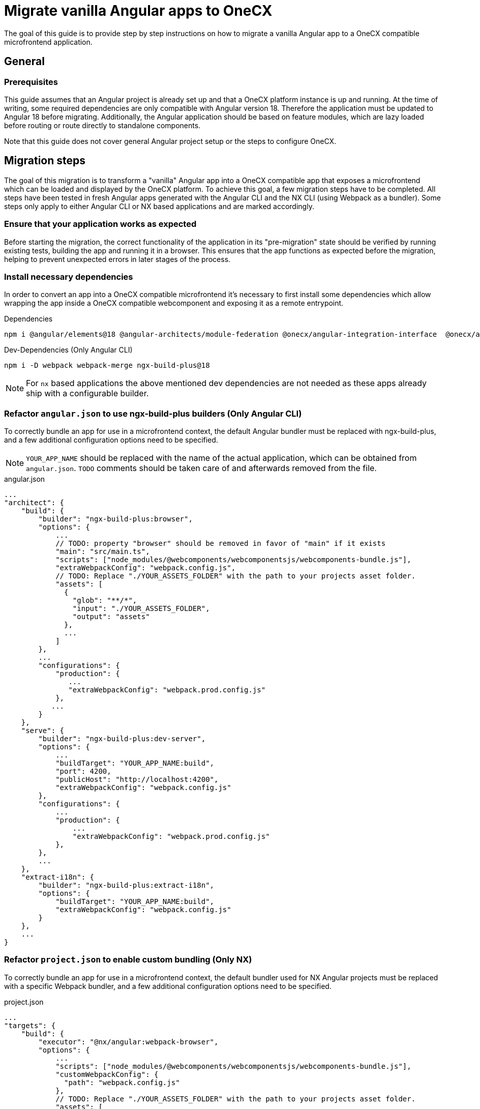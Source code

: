 = Migrate vanilla Angular apps to OneCX
:source-highlighter: highlight.js

The goal of this guide is to provide step by step instructions on how to migrate a vanilla Angular app to a OneCX compatible microfrontend application. 

[#general]
== General

[#prerequisites]
=== Prerequisites
This guide assumes that an Angular project is already set up and that a OneCX platform instance is up and running. At the time of writing, some required dependencies are only compatible with Angular version 18. Therefore the application must be updated to Angular 18 before migrating. Additionally, the Angular application should be based on feature modules, which are lazy loaded before routing or route directly to standalone components.

Note that this guide does not cover general Angular project setup or the steps to configure OneCX.

[#migration-steps]
== Migration steps
The goal of this migration is to transform a "vanilla" Angular app into a OneCX compatible app that exposes a microfrontend which can be loaded and displayed by the OneCX platform. To achieve this goal, a few migration steps have to be completed. All steps have been tested in fresh Angular apps generated with the Angular CLI and the NX CLI (using Webpack as a bundler). Some steps only apply to either Angular CLI or NX based applications and are marked accordingly. 

[#ensure-functionality]
=== Ensure that your application works as expected
Before starting the migration, the correct functionality of the application in its "pre-migration" state should be verified by running existing tests, building the app and running it in a browser. This ensures that the app functions as expected before the migration, helping to prevent unexpected errors in later stages of the process.

[#install-dependencies]
=== Install necessary dependencies
In order to convert an app into a OneCX compatible microfrontend it's necessary to first install some dependencies which allow wrapping the app inside a OneCX compatible webcomponent and exposing it as a remote entrypoint.

.Dependencies
[source,console]
----
npm i @angular/elements@18 @angular-architects/module-federation @onecx/angular-integration-interface  @onecx/angular-utils @onecx/angular-webcomponents @webcomponents/webcomponentsjs
----

.Dev-Dependencies [.red]#(Only Angular CLI)#
[source,console]
----
npm i -D webpack webpack-merge ngx-build-plus@18
----
NOTE: For `nx` based applications the above mentioned dev dependencies are not needed as these apps already ship with a configurable builder.

[#refactor-angular-json]
=== Refactor `angular.json` to use ngx-build-plus builders [.red]#(Only Angular CLI)#
To correctly bundle an app for use in a microfrontend context, the default Angular bundler must be replaced with ngx-build-plus, and a few additional configuration options need to be specified.

NOTE: `YOUR_APP_NAME` should be replaced with the name of the actual application, which can be obtained from `angular.json`. `TODO` comments should be taken care of and afterwards removed from the file. 

.angular.json
[source,json]
...
"architect": {
    "build": {
        "builder": "ngx-build-plus:browser",
        "options": {
            ...
            // TODO: property "browser" should be removed in favor of "main" if it exists
            "main": "src/main.ts",
            "scripts": ["node_modules/@webcomponents/webcomponentsjs/webcomponents-bundle.js"],
            "extraWebpackConfig": "webpack.config.js",
            // TODO: Replace "./YOUR_ASSETS_FOLDER" with the path to your projects asset folder.
            "assets": [
              {
                "glob": "**/*",
                "input": "./YOUR_ASSETS_FOLDER",
                "output": "assets"
              },
              ...
            ]
        },
        ...
        "configurations": {
            "production": {
               ...
               "extraWebpackConfig": "webpack.prod.config.js"
            },
           ...
        }
    },
    "serve": {
        "builder": "ngx-build-plus:dev-server",
        "options": {
            ...
            "buildTarget": "YOUR_APP_NAME:build",
            "port": 4200,
            "publicHost": "http://localhost:4200",
            "extraWebpackConfig": "webpack.config.js"
        },
        "configurations": {
            ...
            "production": {
                ...
                "extraWebpackConfig": "webpack.prod.config.js"
            },
        },
        ...
    },
    "extract-i18n": {
        "builder": "ngx-build-plus:extract-i18n",
        "options": {
            "buildTarget": "YOUR_APP_NAME:build",
            "extraWebpackConfig": "webpack.config.js"
        }
    },
    ...
}

[#refactor-project-json]
=== Refactor `project.json` to enable custom bundling [.aqua]#(Only NX)#
To correctly bundle an app for use in a microfrontend context, the default bundler used for NX Angular projects must be replaced with a specific Webpack bundler, and a few additional configuration options need to be specified.

.project.json
[source,json]
...
"targets": {
    "build": {
        "executor": "@nx/angular:webpack-browser",
        "options": {
            ...
            "scripts": ["node_modules/@webcomponents/webcomponentsjs/webcomponents-bundle.js"],
            "customWebpackConfig": {
              "path": "webpack.config.js"
            },
            // TODO: Replace "./YOUR_ASSETS_FOLDER" with the path to your projects asset folder.
            "assets": [
              {
                "glob": "**/*",
                "input": "./YOUR_ASSETS_FOLDER",
                "output": "assets"
              },
              ...
            ]
        },
        ...
        "configurations": {
            "production": {
              ...
              "customWebpackConfig": {
                "path": "webpack.prod.config.js"
              }
            },
            ...
        }
    },
    "serve": {
        "builder": "@nx/angular:dev-server",
        ...
    },
    ...
}

[#create-entrypoints]
=== Create app entrypoint files
To enable an app to run both as a standalone application and as a microfrontend, it's necessary to provide separate entry points for remote and standalone consumption. This guide will focus on the creation of the remote/microfrontend entrypoints and doesn't require any changes to an Angular apps default entrypoints (app.module.ts, app.component.ts etc.). For instructions on how to prepare a migrated OneCX application and its entrypoints for standalone consumption see the xref:#standalone-mode[Standalone Mode] section of this document.

[#create-entrypoint-component]
==== Create app-entrypoint-component
This component will serve as the root entrypoint of the application, when served as a microfrontend.

[#create-entrypoint-component-html]
===== Create `src/app/app-entrypoint.component.html`
To provide a router outlet at the root of the exposed microfrontend the components HTML must contain the default Angular router-outlet.
[source,html]
<router-outlet></router-outlet>

[#create-entrypoint-component-ts]
===== Create `src/app/app-entrypoint.component.ts`
Alongside the created HTML file the following TypeScript file should be created.
[source,typescript]
import { Component } from '@angular/core'
@Component({
  selector: 'app-root',
  templateUrl: './app-entrypoint.component.html'
})
export class AppEntrypointComponent {}

[#create-entrypoint-module]
==== Create remote module `src/app/remote.module.ts`
To declare the entrypoint component and provide a root module for the microfrontend (equivalent to app.module), a separate module has to be created. It serves as sort of a replacement for the normal `app.module.ts` file which will be treated as the application root in the microfrontend context and enables specific module configuration for the different use-cases. Additionally it exposes the previously mentioned entrypoint component as a web component. Apart from the microfrontend specific code, the module should also include all essential imports, providers etc. that would normally be included in the `app.module.ts` file.

To ensure a correct loading of the application microfrontend and a connection between the app's router and the OneCX router, the module must at least include the following code (`ocx-test-component` should be replaced with whatever name makes sense for the application that is being migrated):
[source,typescript]
import { APP_INITIALIZER, DoBootstrap, Injector, NgModule } from '@angular/core'
import { RouterModule, Routes, Router } from '@angular/router'
import { BrowserModule } from '@angular/platform-browser'
import { BrowserAnimationsModule } from '@angular/platform-browser/animations'
import { createAppEntrypoint, initializeRouter, startsWith } from '@onecx/angular-webcomponents'
import { AppStateService } from '@onecx/angular-integration-interface'
import { AppEntrypointComponent } from './app-entrypoint.component'
// TODO: Replace with application routes
const routes: Routes = [
  {
    matcher: startsWith(''),
    loadChildren: () => import('./feature/feature.module').then((m) => m.FeatureModule)
  },
  {
    matcher: startsWith('additional'),
    loadChildren: () => import('./feature2/feature2.module').then((m) => m.FeatureModule)
  }
]
@NgModule({
  declarations: [AppEntrypointComponent],
  imports: [
    BrowserModule,
    BrowserAnimationsModule,
    RouterModule.forRoot(routes),
  ],
  providers: [
    {
      provide: APP_INITIALIZER,
      useFactory: initializeRouter,
      multi: true,
      deps: [Router, AppStateService]
    }
  ]
})
export class RemoteModule implements DoBootstrap {
  constructor(private readonly injector: Injector) {}
  ngDoBootstrap(): void {
    createAppEntrypoint(AppEntrypointComponent, 'ocx-test-component', this.injector)
  }
}

In this example the `remote.module.ts` file provides a remote entrypoint component, called ocx-test-component, connects the remote app's router to the OneCX router and defines two routes that each route to a different feature module.

NOTE: Depending on the application this file will vary heavily and contain different providers, imports etc.. To ensure correct routing using the Angular router, instead of specifying a path for each route, a matcher should be specified using the `startsWith` function from the xref:latest@docs:general:implementation-details/mfe-content-loading/webcomponents.adoc#onecx-angular-webcomponents[`@onecx/angular-webcomponents`] package.

[#configure-remote-module-translation-loading]
==== Optional: Set up `@ngx-translate` translation loading in the remote module
To ensure correct translation loading in an application using `@ngx-translate` a few modifications have to be applied to the remote module mentioned above.

. The package `@ngx-translate/core` has to be installed in the project.

. After installing the package, it has to be added to the `shared` configuration in the `webpack.config.js` file. This ensures that the package is shared between the app and OneCX.

    const config = withModuleFederationPlugin({
      ...
      shared: share({
        ...
        '@ngx-translate/core': { requiredVersion: 'auto' },
        ...
      }),
    })

. After the initial configuration, translation files can be created and translations can be used in the app.

. After creating the translation files, a few imports have to be added at the beginning of the remote module file.

    import { addInitializeModuleGuard, AppStateService } from '@onecx/angular-integration-interface';
    import { createTranslateLoader, TRANSLATION_PATH, translationPathFactory } from '@onecx/angular-utils'

. The routes passed to `RouterModule.forRoot()` must be wrapped with `addInitializeModuleGuard`. This ensures correct translation loading for each route.

    imports: [
      ...
      RouterModule.forRoot(addInitializeModuleGuard(routes)),
      ...
    ],

. `TranslateModule.forRoot()` has to be configured in the modules imports array or the `commonImports` array that is being shared between `app.module.ts` and the remote module. The factory function `createTranslateLoader` ensures that the correct translation files is loaded on app load.

    imports: [
      ...
      TranslateModule.forRoot({
          extend: true,
          isolate: false,
          loader: {
            provide: TranslateLoader,
            useFactory: createTranslateLoader,
            deps: [HttpClient]
          }
        }),
      ...
    ],

. The path to the applications translations has to be provided using an injection token and `translationPathFactory`.

  providers: [
    ...
    {
      provide: TRANSLATION_PATH,
      // TODO: Replace the path passed to translationPathFactory with the location of the applications i18n files (e.g. de.json)
      useFactory: (appStateService: AppStateService) => translationPathFactory('assets/i18n/')(appStateService),
      multi: true,
      deps: [AppStateService]
    },
    ...
  ]

Disclaimer: If any of the applications feature modules use ngx-translate features, such as the `translate` pipe, `TranslateModule.forChild()` might have to be added to the feature modules imports array.

[#expose-entrypoint]
==== Create `remote-bootstrap.ts` and `remote-main.ts`
To correctly bootstrap and later expose the microfrontend application, a file called `src/remote-bootstrap.ts` has to be created with the following contents:
[source,typescript]
import { bootstrapModule } from '@onecx/angular-webcomponents'
import { RemoteModule } from './app/remote.module'
// TODO: Replace this with a dynamic value (e.g. from environment.ts)
const isProduction = false
bootstrapModule(RemoteModule, 'microfrontend', isProduction)

Additionally a file called `src/remote-main.ts` should be created. This file will call the newly created bootstrap script and handle any errors. If any additional code has to be executed after a successful bootstrapping of the application, it can be placed in a .then block after the import statement and before the catch statement.
[source,typescript]
import('./remote-bootstrap').catch((err) => console.error(err))

[#bundle-entrypoint]
==== Add newly created `remote-main.ts` to `files` in tsconfig
To ensure that the newly created file `remote-main.ts` is part of the compiled bundle, its location has to be added to the files array in `tsconfig.app.json`.
```
"files": [
  ...
  "src/app/remote-main.ts"
],
```

[#webpack-configuration]
=== Create Webpack config files
After creating all necessary entrypoint files and modifying the build configuration, all that's left to do is to configure the application to expose all necessary entrypoint code in one consumable file called remoteEntry.js. This file will be used by the OneCX platform to obtain all information, necessary to render the microfrontend version of the application.
In order to expose this file and ensure correct dependency sharing between the app and OneCX, a Webpack config file containing specific configuration properties has to be created.

The file, `webpack.config.js`, which should be placed in the root folder of the application must contain the following configuration:

NOTE: This file is meant to be used as a minimal starting point. Depending on the application the contents of the file, especially the shared config, may need to be adapted.
[source,typescript]
const { ModifyEntryPlugin } = require('@angular-architects/module-federation/src/utils/modify-entry-plugin')
const { share, withModuleFederationPlugin } = require('@angular-architects/module-federation/webpack')
const config = withModuleFederationPlugin({
  name: 'YOUR_MFE_NAME',
  filename: 'remoteEntry.js',
  exposes: {
    './RemoteModule': 'src/remote-main.ts',
  },
  shared: share({
    '@angular/core': { requiredVersion: 'auto', includeSecondaries: true },
    '@angular/common': { requiredVersion: 'auto', includeSecondaries: { skip: ['@angular/common/http/testing'] } },
    '@angular/common/http': { requiredVersion: 'auto', includeSecondaries: true },
    '@angular/forms': { requiredVersion: 'auto', includeSecondaries: true },
    '@angular/platform-browser': { requiredVersion: 'auto', includeSecondaries: true },
    '@angular/router': { requiredVersion: 'auto', includeSecondaries: true },
    rxjs: { requiredVersion: 'auto', includeSecondaries: true },
    '@onecx/angular-integration-interface': { requiredVersion: 'auto', includeSecondaries: true },
    '@onecx/angular-utils': { requiredVersion: 'auto', includeSecondaries: true },
    '@onecx/angular-webcomponents': { requiredVersion: 'auto', includeSecondaries: true },
  }),
})
config.devServer = { allowedHosts: 'all' }
const plugins = config.plugins.filter((plugin) => !(plugin instanceof ModifyEntryPlugin))
module.exports = {
  ...config,
  plugins,
  output: { uniqueName: 'YOUR_MFE_NAME', publicPath: 'auto' },
  experiments: { ...config.experiments, topLevelAwait: true },
  optimization: { runtimeChunk: false, splitChunks: false }
}

To allow for a custom Webpack configuration in production environments it's a good practice to additionally create a `webpack.prod.js` file that will extend the base config:
[source, typescript]
module.exports = require('./webpack.config')

If necessary, this file can be used to overwrite or extend the contents of the base config with production specific values.

[#environment-file]
=== Add environment file `env.json`
During the loading of an app, OneCX will try to load it's environment file. To avoid any errors, a file called `env.json` should be accessible at http://localhost:4200/assets/env.json. This can be achieved by adding the respective file to the assets folder of the application. The file can be used to pass environment variables to OneCX. For now it can just contain an empty object (`{}`).

[#test-remote-entrypoint]
=== Verify that the app is exposing a remote entry point
After completing all steps listed above, the application should be ready to be used as a microfrontend in the OneCX platform. After starting the application with its start command (e.g. `npm start`), the applications entrypoint file (remoteEntry.js) should be accessible at http://localhost:4200/remoteEntry.js.

[#standalone-mode]
== Standalone Mode
After completing all steps mentioned in this document, a previously existing "vanilla" Angular application should be runnable as a microfrontend in OneCX. If the app additionally has to support running in standalone (e.g. in local development), a few additional steps are necessary. All steps required for running an app in standalone are covered in the separate xref:angular:cookbook/migrations/enable-standalone/index.adoc[Enable OneCX app to run in standalone] cookbook.

[#further-reading]
== Further Reading
For more information on how OneCX loads microfrontends and utilizes web components for content rendering, refer to the xref:latest@docs:general:implementation-details/mfe-content-loading/index.adoc[Microfrontend Content Loading in OneCX] and xref:latest@docs:general:implementation-details/mfe-content-loading/webcomponents.adoc[Web Components in OneCX] pages of the OneCX Docs.

[#troubleshooting]
== Troubleshooting
[#troubleshooting-compilation-error]
=== Compilation error `TypeError: The 'compilation' argument must be an instance of Compilation`
If you encounter the above mentioned error you might be using multiple conflicting `webpack` versions in your project. To verify that this is the case, first run `npm ls webpack`. If this command returns a list of multiple **different** versions of `webpack`, please modify your `package.json` file to resolve the version mismatches (change version or install webpack dependency if it doesn't exist yet). In our case it helped to set the version to a fixed version (5.94.0), as this was the exact version that one other package tried to use as a peer dependency.